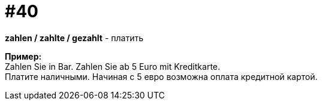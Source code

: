 [#16_040]
= #40
:hardbreaks:

*zahlen / zahlte / gezahlt* - платить

*Пример:*
Zahlen Sie in Bar. Zahlen Sie ab 5 Euro mit Kreditkarte.
Платите наличными. Начиная с 5 евро возможна оплата кредитной картой. 